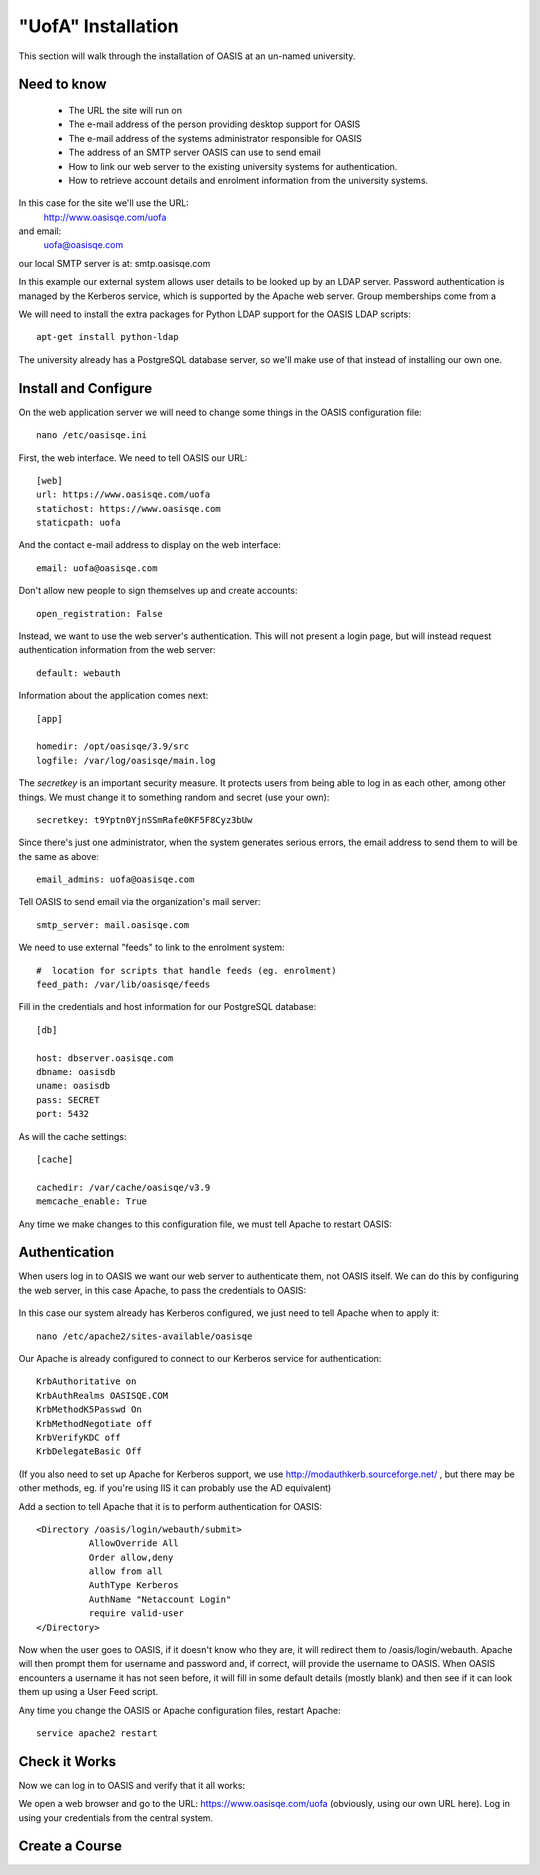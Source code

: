 .. OASIS QE documentation master file, created by


"UofA" Installation
====================

This section will walk through the installation of OASIS at an un-named university.

Need to know
^^^^^^^^^^^^
  * The URL the site will run on
  * The e-mail address of the person providing desktop support for OASIS
  * The e-mail address of the systems administrator responsible for OASIS
  * The address of an SMTP server OASIS can use to send email
  * How to link our web server to the existing university systems for authentication.
  * How to retrieve account details and enrolment information from the university systems.

In this case for the site we'll use the URL:
  http://www.oasisqe.com/uofa
and email:
  uofa@oasisqe.com
our local SMTP server is at:  smtp.oasisqe.com

In this example our external system allows user details to be looked up by
an LDAP server. Password authentication is managed by the Kerberos service, which
is supported by the Apache web server.
Group memberships come from a

We will need to install the extra packages for Python LDAP support for the OASIS
LDAP scripts::

    apt-get install python-ldap

The university already has a PostgreSQL database server, so we'll make use
of that instead of installing our own one.


Install and Configure
^^^^^^^^^^^^^^^^^^^^^

On the web application server we will need to change some things in the OASIS configuration file::

   nano /etc/oasisqe.ini


First, the web interface. We need to tell OASIS our URL::

   [web]
   url: https://www.oasisqe.com/uofa
   statichost: https://www.oasisqe.com
   staticpath: uofa

And the contact e-mail address to display on the web interface::

   email: uofa@oasisqe.com


Don't allow new people to sign themselves up and create accounts::

   open_registration: False

Instead, we want to use the web server's authentication. This will not present
a login page, but will instead request authentication information from the web
server::

   default: webauth


Information about the application comes next::

   [app]

   homedir: /opt/oasisqe/3.9/src
   logfile: /var/log/oasisqe/main.log

The *secretkey* is an important security measure. It protects users from being
able to log in as each other, among other things. We must change it to something
random and secret (use your own)::

   secretkey: t9Yptn0YjnSSmRafe0KF5F8Cyz3bUw

Since there's just one administrator, when the system generates serious errors,
the email address to send them to will be the same as above::

   email_admins: uofa@oasisqe.com

Tell OASIS to send email via the organization's mail server::

   smtp_server: mail.oasisqe.com

We need to use external "feeds" to link to the enrolment system::

   #  location for scripts that handle feeds (eg. enrolment)
   feed_path: /var/lib/oasisqe/feeds

Fill in the credentials and host information for our PostgreSQL database::

   [db]

   host: dbserver.oasisqe.com
   dbname: oasisdb
   uname: oasisdb
   pass: SECRET
   port: 5432

As will the cache settings::

   [cache]

   cachedir: /var/cache/oasisqe/v3.9
   memcache_enable: True


Any time we make changes to this configuration file, we must tell Apache
to restart OASIS::

Authentication
^^^^^^^^^^^^^^

When users log in to OASIS we want our web server to authenticate them, not
OASIS itself. We can do this by configuring the web server, in this case Apache,
to pass the credentials to OASIS:

  .. image:: example_uofa_diagram1.png
    :width: 600px

In this case our system already has Kerberos configured, we just need to
tell Apache when to apply it::

  nano /etc/apache2/sites-available/oasisqe

Our Apache is already configured to connect to our Kerberos service for authentication::

    KrbAuthoritative on
    KrbAuthRealms OASISQE.COM
    KrbMethodK5Passwd On
    KrbMethodNegotiate off
    KrbVerifyKDC off
    KrbDelegateBasic Off

(If you also need to set up Apache for Kerberos support, we use http://modauthkerb.sourceforge.net/ ,
but there may be other methods, eg. if you're using IIS it can probably use the AD equivalent)

Add a section to tell Apache that it is to perform authentication for OASIS::

      <Directory /oasis/login/webauth/submit>
                AllowOverride All
                Order allow,deny
                allow from all
                AuthType Kerberos
                AuthName "Netaccount Login"
                require valid-user
      </Directory>

Now when the user goes to OASIS, if it doesn't know who they are, it will redirect
them to /oasis/login/webauth. Apache will then prompt them for username and password
and, if correct, will provide the username to OASIS. When OASIS encounters a
username it has not seen before, it will fill in some default details (mostly
blank) and then see if it can look them up using a User Feed script.

Any time you change the OASIS or Apache configuration files, restart Apache::

  service apache2 restart

Check it Works
^^^^^^^^^^^^^^

Now we can log in to OASIS and verify that it all works:

We open a web browser and go to the URL: https://www.oasisqe.com/uofa
(obviously, using our own URL here). Log in using your credentials from the
central system.


Create a Course
^^^^^^^^^^^^^^^

